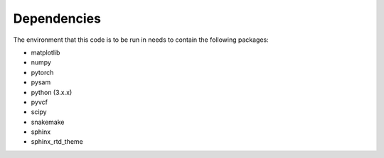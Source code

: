 Dependencies
============

The environment that this code is to be run in needs to contain the following packages:

* matplotlib
* numpy
* pytorch
* pysam
* python (3.x.x)
* pyvcf
* scipy
* snakemake
* sphinx
* sphinx_rtd_theme
